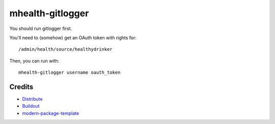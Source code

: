 mhealth-gitlogger
=================

You should run gitlogger first.

You'll need to (somehow) get an OAuth token with rights for::

	/admin/health/source/healthydrinker

Then, you can run with::

	mhealth-gitlogger username oauth_token

Credits
-------

- `Distribute`_
- `Buildout`_
- `modern-package-template`_

.. _Buildout: http://www.buildout.org/
.. _Distribute: http://pypi.python.org/pypi/distribute
.. _`modern-package-template`: http://pypi.python.org/pypi/modern-package-template
